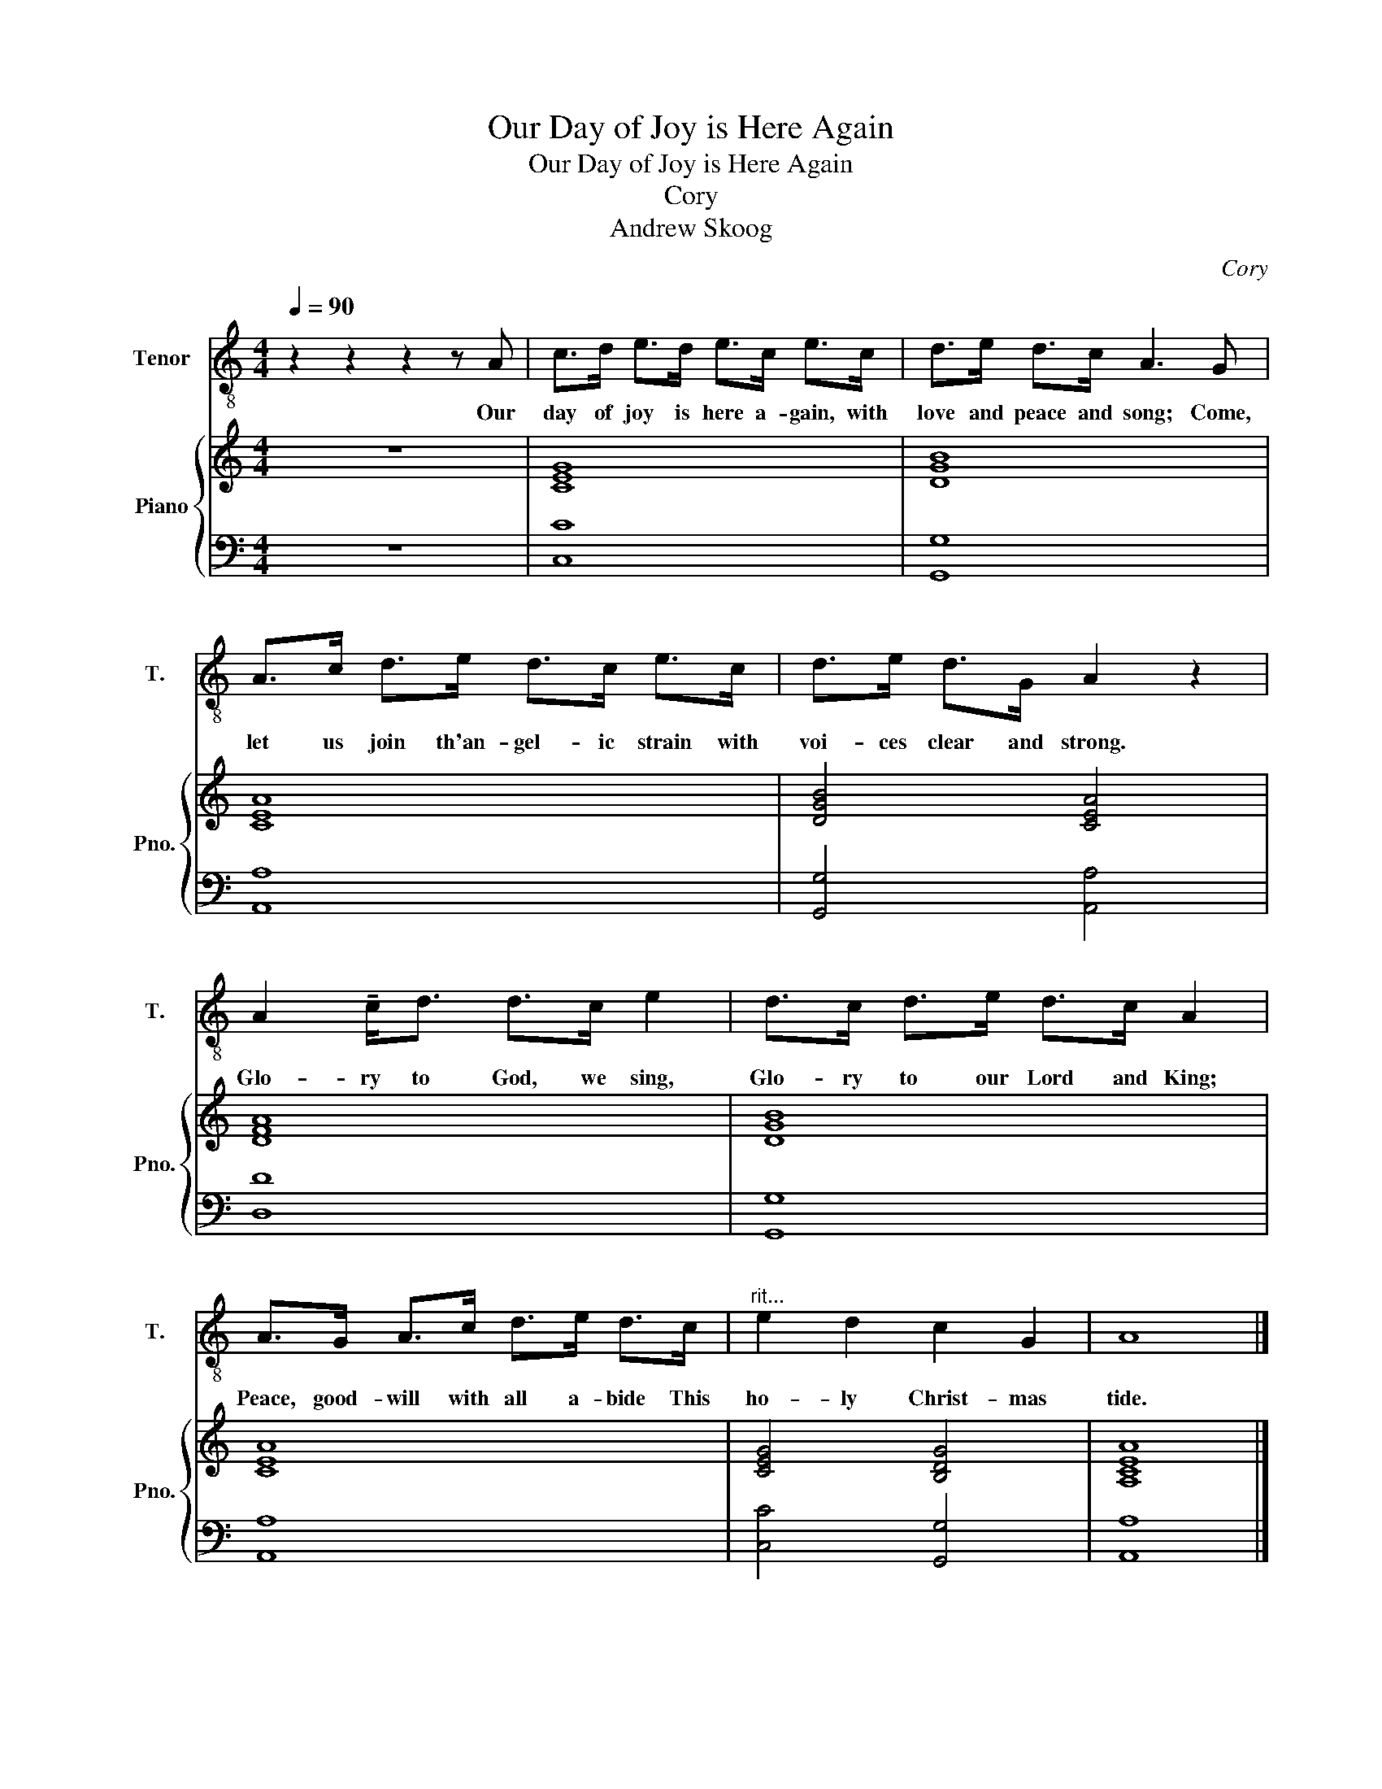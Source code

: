 X:1
T:Our Day of Joy is Here Again
T:Our Day of Joy is Here Again
T:Cory
T:Andrew Skoog
C:Cory
Z:Andrew Skoog
%%score 1 { 2 | 3 }
L:1/8
Q:1/4=90
M:4/4
K:C
V:1 treble-8 nm="Tenor" snm="T."
V:2 treble nm="Piano" snm="Pno."
V:3 bass 
V:1
 z2 z2 z2 z A | c>d e>d e>c e>c | d>e d>c A3 G | A>c d>e d>c e>c | d>e d>G A2 z2 | %5
w: Our|day of joy is here a- gain, with|love and peace and song; Come,|let us join th'an- gel- ic strain with|voi- ces clear and strong.|
 A2 !tenuto!c<d d>c e2 | d>c d>e d>c A2 | A>G A>c d>e d>c |"^rit..." e2 d2 c2 G2 | A8 |] %10
w: Glo- ry to God, we sing,|Glo- ry to our Lord and King;|Peace, good- will with all a- bide This|ho- ly Christ- mas|tide.|
V:2
 z8 | [CEG]8 | [DGB]8 | [CEA]8 | [DGB]4 [CEA]4 | [DFA]8 | [DGB]8 | [CEA]8 | [CEG]4 [B,DG]4 | %9
 [A,CEA]8 |] %10
V:3
 z8 | [C,C]8 | [G,,G,]8 | [A,,A,]8 | [G,,G,]4 [A,,A,]4 | [D,D]8 | [G,,G,]8 | [A,,A,]8 | %8
 [C,C]4 [G,,G,]4 | [A,,A,]8 |] %10

